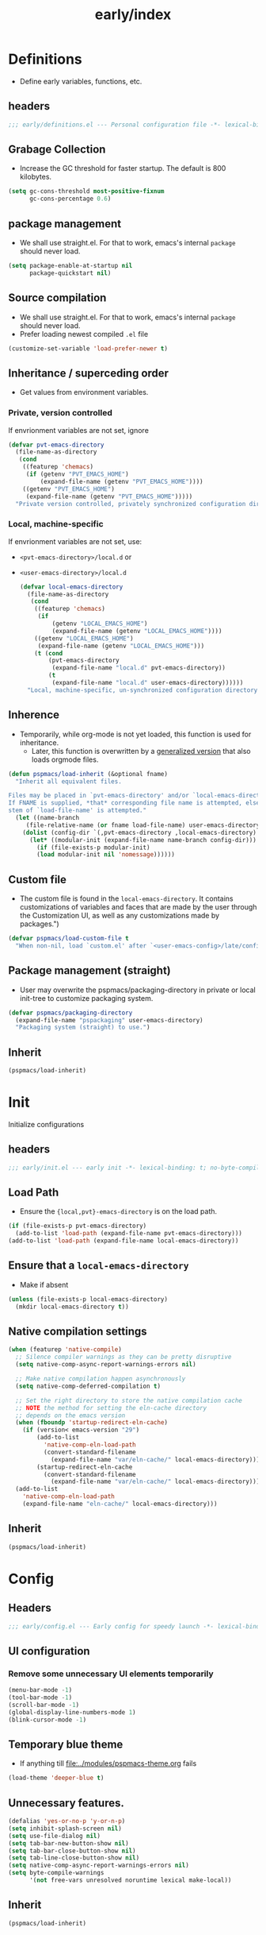 #+title: early/index
#+property: header-args :tangle t :mkdirp t :results no :eval never
#+OPTIONS: _:nil
#+auto_tangle: t

* Definitions
- Define early variables, functions, etc.
** headers
#+begin_src emacs-lisp :tangle definitions.el
  ;;; early/definitions.el --- Personal configuration file -*- lexical-binding: t; no-byte-compile: t; -*-
#+end_src

** Grabage Collection
- Increase the GC threshold for faster startup. The default is 800 kilobytes.
#+begin_src emacs-lisp :tangle definitions.el
  (setq gc-cons-threshold most-positive-fixnum
        gc-cons-percentage 0.6)
#+end_src

** package management
- We shall use straight.el. For that to work, emacs's internal ~package~ should never load.
#+begin_src emacs-lisp :tangle definitions.el
  (setq package-enable-at-startup nil
        package-quickstart nil)
#+end_src

** Source compilation
- We shall use straight.el. For that to work, emacs's internal ~package~ should never load.
- Prefer loading newest compiled =.el= file
#+begin_src emacs-lisp :tangle definitions.el
  (customize-set-variable 'load-prefer-newer t)
#+end_src

** Inheritance / superceding order
- Get values from environment variables.

*** Private, version controlled
If envrionment variables are not set, ignore
 #+begin_src emacs-lisp :tangle definitions.el
   (defvar pvt-emacs-directory
     (file-name-as-directory
      (cond
       ((featurep 'chemacs)
        (if (getenv "PVT_EMACS_HOME")
            (expand-file-name (getenv "PVT_EMACS_HOME"))))
       ((getenv "PVT_EMACS_HOME")
        (expand-file-name (getenv "PVT_EMACS_HOME")))))
     "Private version controlled, privately synchronized configuration directory")
#+end_src

*** Local, machine-specific
If envrionment variables are not set, use:
- ~<pvt-emacs-directory>/local.d~ or 
- ~<user-emacs-directory>/local.d~
 #+begin_src emacs-lisp :tangle definitions.el
   (defvar local-emacs-directory
     (file-name-as-directory
      (cond
       ((featurep 'chemacs)
        (if
            (getenv "LOCAL_EMACS_HOME")
            (expand-file-name (getenv "LOCAL_EMACS_HOME"))))
       ((getenv "LOCAL_EMACS_HOME")
        (expand-file-name (getenv "LOCAL_EMACS_HOME")))
       (t (cond
           (pvt-emacs-directory
            (expand-file-name "local.d" pvt-emacs-directory))
           (t
            (expand-file-name "local.d" user-emacs-directory))))))
     "Local, machine-specific, un-synchronized configuration directory")
#+end_src

** Inherence
- Temporarily, while org-mode is not yet loaded, this function is used for inheritance.
  - Later, this function is overwritten by a [[file:../late/index.org::*Org mode auto-load][generalized version]] that also loads orgmode files.
#+begin_src emacs-lisp :tangle definitions.el
   (defun pspmacs/load-inherit (&optional fname)
     "Inherit all equivalent files.

   Files may be placed in `pvt-emacs-directory' and/or `local-emacs-directory'.
   If FNAME is supplied, *that* corresponding file name is attempted, else,
   stem of `load-file-name' is attempted."
     (let ((name-branch
        (file-relative-name (or fname load-file-name) user-emacs-directory)))
       (dolist (config-dir `(,pvt-emacs-directory ,local-emacs-directory) nil)
         (let* ((modular-init (expand-file-name name-branch config-dir)))
           (if (file-exists-p modular-init)
           (load modular-init nil 'nomessage))))))
#+end_src

** Custom file
- The custom file is found in the =local-emacs-directory=. It contains
 customizations of variables and faces that are made by the user through the
 Customization UI, as well as any customizations made by packages.")

#+begin_src emacs-lisp :tangle definitions.el
  (defvar pspmacs/load-custom-file t
    "When non-nil, load `custom.el' after `<user-emacs-config>/late/config.el'")
#+end_src

** Package management (straight)
- User may overwrite the pspmacs/packaging-directory in private or local init-tree to customize packaging system.
#+begin_src emacs-lisp :tangle definitions.el
  (defvar pspmacs/packaging-directory
    (expand-file-name "pspackaging" user-emacs-directory)
    "Packaging system (straight) to use.")
#+end_src

** Inherit
#+begin_src emacs-lisp :tangle definitions.el
  (pspmacs/load-inherit)
#+end_src

* Init
Initialize configurations
** headers
#+begin_src emacs-lisp :tangle init.el
  ;;; early/init.el --- early init -*- lexical-binding: t; no-byte-compile: t; -*-
#+end_src

** Load Path
- Ensure the ={local,pvt}-emacs-directory= is on the load path.
#+begin_src emacs-lisp :tangle init.el
(if (file-exists-p pvt-emacs-directory)
  (add-to-list 'load-path (expand-file-name pvt-emacs-directory)))
(add-to-list 'load-path (expand-file-name local-emacs-directory))
#+end_src

** Ensure that a =local-emacs-directory=
- Make if absent
#+begin_src emacs-lisp :tangle init.el
(unless (file-exists-p local-emacs-directory)
  (mkdir local-emacs-directory t))
#+end_src

** Native compilation settings
#+begin_src emacs-lisp :tangle init.el
  (when (featurep 'native-compile)
    ;; Silence compiler warnings as they can be pretty disruptive
    (setq native-comp-async-report-warnings-errors nil)

    ;; Make native compilation happen asynchronously
    (setq native-comp-deferred-compilation t)

    ;; Set the right directory to store the native compilation cache
    ;; NOTE the method for setting the eln-cache directory
    ;; depends on the emacs version
    (when (fboundp 'startup-redirect-eln-cache)
      (if (version< emacs-version "29")
          (add-to-list
            'native-comp-eln-load-path
            (convert-standard-filename
              (expand-file-name "var/eln-cache/" local-emacs-directory)))
          (startup-redirect-eln-cache
            (convert-standard-filename
              (expand-file-name "var/eln-cache/" local-emacs-directory)))))
    (add-to-list
      'native-comp-eln-load-path
      (expand-file-name "eln-cache/" local-emacs-directory)))
#+end_src

** Inherit
#+begin_src emacs-lisp :tangle init.el
  (pspmacs/load-inherit)
#+end_src

* Config
** Headers
#+begin_src emacs-lisp :tangle config.el
;;; early/config.el --- Early config for speedy launch -*- lexical-binding: t; no-byte-compile: t; -*-
#+end_src

** UI configuration
*** Remove some unnecessary UI elements temporarily
#+begin_src emacs-lisp :tangle config.el
  (menu-bar-mode -1)
  (tool-bar-mode -1)
  (scroll-bar-mode -1)
  (global-display-line-numbers-mode 1)
  (blink-cursor-mode -1)
#+end_src

** Temporary blue theme
- If anything till [[file:../modules/pspmacs-theme.org]] fails
#+begin_src emacs-lisp :tangle config.el
  (load-theme 'deeper-blue t)
#+end_src

** Unnecessary features.
#+begin_src emacs-lisp :tangle config.el
  (defalias 'yes-or-no-p 'y-or-n-p)
  (setq inhibit-splash-screen nil)
  (setq use-file-dialog nil)
  (setq tab-bar-new-button-show nil)
  (setq tab-bar-close-button-show nil)
  (setq tab-line-close-button-show nil)
  (setq native-comp-async-report-warnings-errors nil)
  (setq byte-compile-warnings
        '(not free-vars unresolved noruntime lexical make-local))
#+end_src

** Inherit
#+begin_src emacs-lisp :tangle config.el
  (pspmacs/load-inherit)
#+end_src

